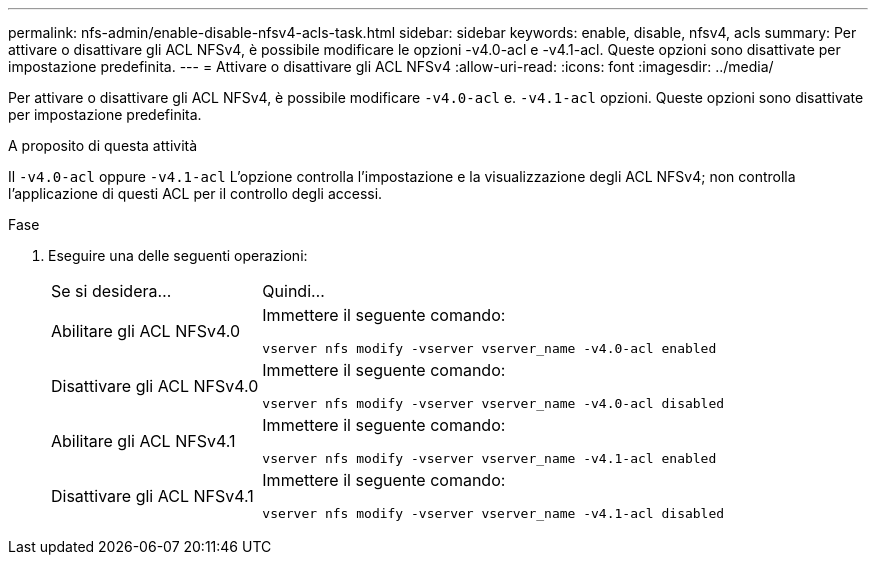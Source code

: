 ---
permalink: nfs-admin/enable-disable-nfsv4-acls-task.html 
sidebar: sidebar 
keywords: enable, disable, nfsv4, acls 
summary: Per attivare o disattivare gli ACL NFSv4, è possibile modificare le opzioni -v4.0-acl e -v4.1-acl. Queste opzioni sono disattivate per impostazione predefinita. 
---
= Attivare o disattivare gli ACL NFSv4
:allow-uri-read: 
:icons: font
:imagesdir: ../media/


[role="lead"]
Per attivare o disattivare gli ACL NFSv4, è possibile modificare `-v4.0-acl` e. `-v4.1-acl` opzioni. Queste opzioni sono disattivate per impostazione predefinita.

.A proposito di questa attività
Il `-v4.0-acl` oppure `-v4.1-acl` L'opzione controlla l'impostazione e la visualizzazione degli ACL NFSv4; non controlla l'applicazione di questi ACL per il controllo degli accessi.

.Fase
. Eseguire una delle seguenti operazioni:
+
[cols="30,70"]
|===


| Se si desidera... | Quindi... 


 a| 
Abilitare gli ACL NFSv4.0
 a| 
Immettere il seguente comando:

`vserver nfs modify -vserver vserver_name -v4.0-acl enabled`



 a| 
Disattivare gli ACL NFSv4.0
 a| 
Immettere il seguente comando:

`vserver nfs modify -vserver vserver_name -v4.0-acl disabled`



 a| 
Abilitare gli ACL NFSv4.1
 a| 
Immettere il seguente comando:

`vserver nfs modify -vserver vserver_name -v4.1-acl enabled`



 a| 
Disattivare gli ACL NFSv4.1
 a| 
Immettere il seguente comando:

`vserver nfs modify -vserver vserver_name -v4.1-acl disabled`

|===

